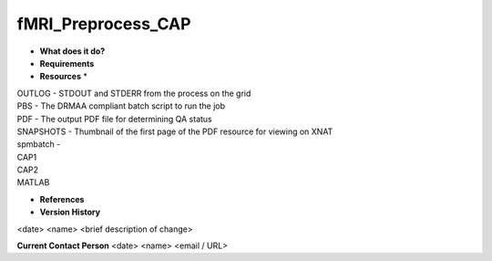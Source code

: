 fMRI_Preprocess_CAP
===================

* **What does it do?**

* **Requirements**

* **Resources** *
| OUTLOG - STDOUT and STDERR from the process on the grid
| PBS - The DRMAA compliant batch script to run the job
| PDF - The output PDF file for determining QA status
| SNAPSHOTS - Thumbnail of the first page of the PDF resource for viewing on XNAT
| spmbatch -
| CAP1
| CAP2
| MATLAB

* **References**

* **Version History**
<date> <name> <brief description of change>
 
**Current Contact Person**
<date> <name> <email / URL> 
